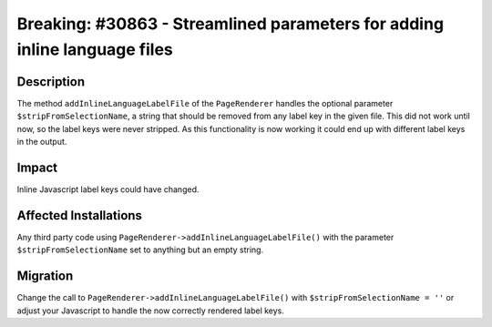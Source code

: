 ==========================================================================
Breaking: #30863 - Streamlined parameters for adding inline language files
==========================================================================

Description
===========

The method ``addInlineLanguageLabelFile`` of the ``PageRenderer`` handles the optional parameter ``$stripFromSelectionName``, a string
that should be removed from any label key in the given file. This did not work until now, so the label keys were never stripped. As this
functionality is now working it could end up with different label keys in the output.


Impact
======

Inline Javascript label keys could have changed.


Affected Installations
======================

Any third party code using ``PageRenderer->addInlineLanguageLabelFile()`` with the parameter ``$stripFromSelectionName`` set to anything but
an empty string.


Migration
=========

Change the call to ``PageRenderer->addInlineLanguageLabelFile()`` with ``$stripFromSelectionName = ''`` or adjust your Javascript to handle
the now correctly rendered label keys.
